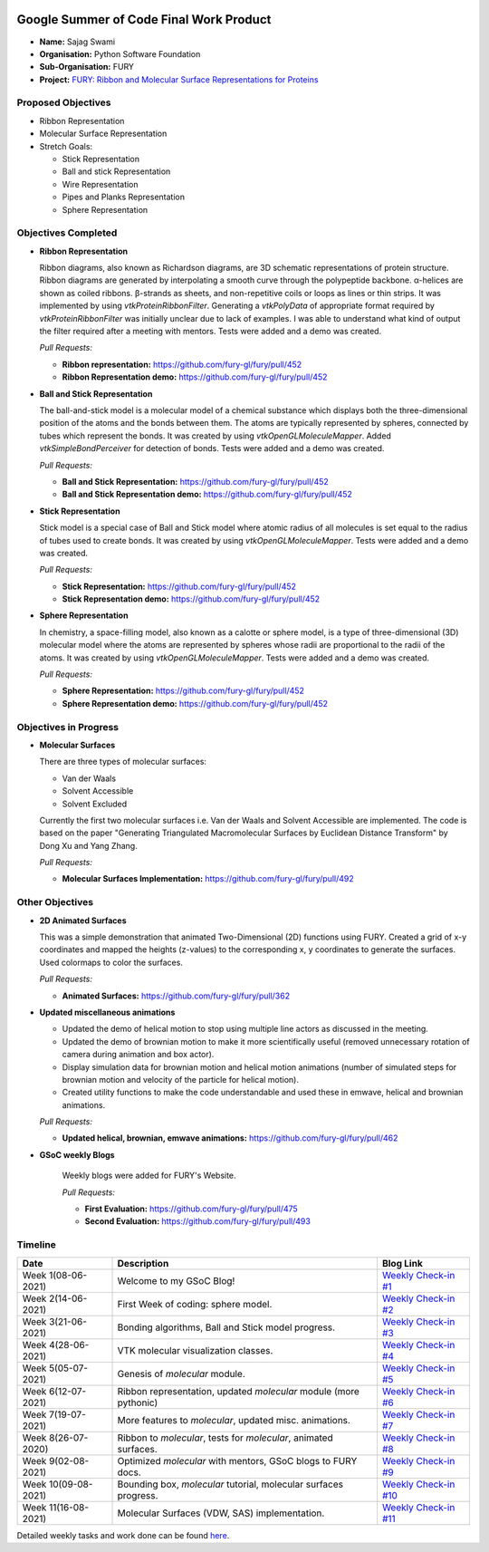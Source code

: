 .. image:: https://developers.google.com/open-source/gsoc/resources/downloads/GSoC-logo-horizontal.svg
   :height: 50
   :align: center
   :target: https://summerofcode.withgoogle.com/projects/#6653942668197888

.. image:: https://www.python.org/static/community_logos/python-logo.png
   :width: 40%
   :target: https://blogs.python-gsoc.org/en/nibba2018s-blog/

.. image:: https://python-gsoc.org/logos/FURY.png
   :width: 25%
   :target: https://fury.gl/latest/community.html

Google Summer of Code Final Work Product
========================================

.. post:: August 23 2021
   :author: Sajag Swami
   :tags: google
   :category: gsoc

-  **Name:** Sajag Swami
-  **Organisation:** Python Software Foundation
-  **Sub-Organisation:** FURY
-  **Project:** `FURY: Ribbon and Molecular Surface Representations for 
   Proteins <https://github.com/fury-gl/fury/wiki/Google-Summer-of-Code-2021>`_

Proposed Objectives
-------------------

* Ribbon Representation
* Molecular Surface Representation
* Stretch Goals:

  * Stick Representation
  * Ball and stick Representation
  * Wire Representation
  * Pipes and Planks Representation
  * Sphere Representation

Objectives Completed
--------------------


-  **Ribbon Representation**

   Ribbon diagrams, also known as Richardson diagrams,
   are 3D schematic representations of protein structure. Ribbon diagrams are
   generated by interpolating a smooth curve through the polypeptide backbone.
   α-helices are shown as coiled ribbons. β-strands as sheets, and non-repetitive
   coils or loops as lines or thin strips. It was implemented by using
   `vtkProteinRibbonFilter`. Generating a `vtkPolyData` of appropriate format
   required by `vtkProteinRibbonFilter` was initially unclear due to lack of
   examples. I was able to understand what kind of output the filter required 
   after a meeting with mentors. Tests were added and a demo was created.

   *Pull Requests:*

   -  **Ribbon representation:** https://github.com/fury-gl/fury/pull/452
   -  **Ribbon Representation demo:** https://github.com/fury-gl/fury/pull/452

- **Ball and Stick Representation**

  The ball-and-stick model is a molecular model of a chemical substance which
  displays both the three-dimensional position of the atoms and the bonds between
  them. The atoms are typically represented by spheres, connected by tubes which
  represent the bonds. It was created by using  `vtkOpenGLMoleculeMapper`. 
  Added `vtkSimpleBondPerceiver` for detection of bonds. Tests were added and a 
  demo was created.

  *Pull Requests:*

  - **Ball and Stick Representation:** https://github.com/fury-gl/fury/pull/452
  - **Ball and Stick Representation demo:** https://github.com/fury-gl/fury/pull/452

- **Stick Representation**

  Stick model is a special case of Ball and Stick model where atomic radius of all
  molecules is set equal to the radius of tubes used to create bonds. It was created
  by using  `vtkOpenGLMoleculeMapper`. Tests were added and a demo was created.

  *Pull Requests:*

  - **Stick Representation:** https://github.com/fury-gl/fury/pull/452
  - **Stick Representation demo:** https://github.com/fury-gl/fury/pull/452

- **Sphere Representation**

  In chemistry, a space-filling model, also known as a calotte or sphere model, is a
  type of three-dimensional (3D) molecular model where the atoms are represented by
  spheres whose radii are proportional to the radii of the atoms. It was created by
  using `vtkOpenGLMoleculeMapper`. Tests were added and a demo was created.

  *Pull Requests:*

  - **Sphere Representation:** https://github.com/fury-gl/fury/pull/452
  - **Sphere Representation demo:** https://github.com/fury-gl/fury/pull/452



Objectives in Progress
----------------------

-  **Molecular Surfaces**

   There are three types of molecular surfaces:

   - Van der Waals
   - Solvent Accessible
   - Solvent Excluded

   Currently the first two molecular surfaces i.e. Van der Waals and Solvent
   Accessible are implemented. The code is based on the paper "Generating
   Triangulated Macromolecular Surfaces by Euclidean Distance Transform" by
   Dong Xu and Yang Zhang.

   *Pull Requests:*

   - **Molecular Surfaces Implementation:** https://github.com/fury-gl/fury/pull/492


Other Objectives
----------------

-  **2D Animated Surfaces**

   This was a simple demonstration that animated Two-Dimensional (2D) functions using FURY. 
   Created a grid of x-y coordinates and mapped the heights (z-values) to the corresponding x, y 
   coordinates to generate the surfaces. Used colormaps to color the surfaces.

   *Pull Requests:*

   - **Animated Surfaces:**  https://github.com/fury-gl/fury/pull/362

-  **Updated miscellaneous animations**

   -  Updated the demo of helical motion to stop using multiple line actors as discussed in the meeting.
   -  Updated the demo of brownian motion to make it more scientifically useful (removed unnecessary rotation of camera 
      during animation and box actor).
   -  Display simulation data for brownian motion and helical motion animations (number of simulated steps for brownian 
      motion and velocity of the particle for helical motion). 
   -  Created utility functions to make the code understandable and used these in emwave, helical and brownian 
      animations.

   *Pull Requests:*

   - **Updated helical, brownian, emwave animations:**  https://github.com/fury-gl/fury/pull/462

-  **GSoC weekly Blogs**

    Weekly blogs were added for FURY's Website.

    *Pull Requests:*

    - **First Evaluation:** https://github.com/fury-gl/fury/pull/475

    - **Second Evaluation:** https://github.com/fury-gl/fury/pull/493

Timeline
--------

+-----------------------+------------------------------------------------------------------+----------------------------------------------------------------------------------------------------+
| Date                  | Description                                                      | Blog Link                                                                                          |
+=======================+==================================================================+====================================================================================================+
| Week 1(08-06-2021)    | Welcome to my GSoC Blog!                                         | `Weekly Check-in #1 <https://blogs.python-gsoc.org/en/suntzunamis-blog/weekly-check-in-1-11/>`__   |
+-----------------------+------------------------------------------------------------------+----------------------------------------------------------------------------------------------------+
| Week 2(14-06-2021)    | First Week of coding: sphere model.                              | `Weekly Check-in #2 <https://blogs.python-gsoc.org/en/suntzunamis-blog/weekly-check-in-2-11/>`__   |
+-----------------------+------------------------------------------------------------------+----------------------------------------------------------------------------------------------------+
| Week 3(21-06-2021)    | Bonding algorithms, Ball and Stick model progress.               | `Weekly Check-in #3 <https://blogs.python-gsoc.org/en/suntzunamis-blog/weekly-check-in-3-13/>`__   |
+-----------------------+------------------------------------------------------------------+----------------------------------------------------------------------------------------------------+
| Week 4(28-06-2021)    | VTK molecular visualization classes.                             | `Weekly Check-in #4 <https://blogs.python-gsoc.org/en/suntzunamis-blog/weekly-check-in-4-14/>`__   |
+-----------------------+------------------------------------------------------------------+----------------------------------------------------------------------------------------------------+
| Week 5(05-07-2021)    | Genesis of `molecular` module.                                   | `Weekly Check-in #5 <https://blogs.python-gsoc.org/en/suntzunamis-blog/weekly-check-in-5-13/>`__   |
+-----------------------+------------------------------------------------------------------+----------------------------------------------------------------------------------------------------+
| Week 6(12-07-2021)    | Ribbon representation, updated `molecular` module (more pythonic)| `Weekly Check-in #6 <https://blogs.python-gsoc.org/en/suntzunamis-blog/weekly-check-in-6-18/>`__   |
+-----------------------+------------------------------------------------------------------+----------------------------------------------------------------------------------------------------+
| Week 7(19-07-2021)    | More features to `molecular`, updated misc. animations.          | `Weekly Check-in #7 <https://blogs.python-gsoc.org/en/suntzunamis-blog/weekly-check-in-7-16/>`__   |
+-----------------------+------------------------------------------------------------------+----------------------------------------------------------------------------------------------------+
| Week 8(26-07-2020)    | Ribbon to `molecular`, tests for `molecular`, animated surfaces. | `Weekly Check-in #8 <https://blogs.python-gsoc.org/en/suntzunamis-blog/weekly-check-in-8-11/>`__   |
+-----------------------+------------------------------------------------------------------+----------------------------------------------------------------------------------------------------+
| Week 9(02-08-2021)    | Optimized `molecular` with mentors, GSoC blogs to FURY docs.     | `Weekly Check-in #9 <https://blogs.python-gsoc.org/en/suntzunamis-blog/weekly-check-in-9-11/>`__   |
+-----------------------+------------------------------------------------------------------+----------------------------------------------------------------------------------------------------+
| Week 10(09-08-2021)   | Bounding box, `molecular` tutorial, molecular surfaces progress. | `Weekly Check-in #10 <https://blogs.python-gsoc.org/en/suntzunamis-blog/weekly-check-in-10-11/>`__ |
+-----------------------+------------------------------------------------------------------+----------------------------------------------------------------------------------------------------+
| Week 11(16-08-2021)   | Molecular Surfaces (VDW, SAS) implementation.                    | `Weekly Check-in #11 <https://blogs.python-gsoc.org/en/suntzunamis-blog/weekly-check-in-11-9/>`__  |
+-----------------------+------------------------------------------------------------------+----------------------------------------------------------------------------------------------------+



Detailed weekly tasks and work done can be found
`here <https://blogs.python-gsoc.org/en/suntzunamis-blog/>`_.
